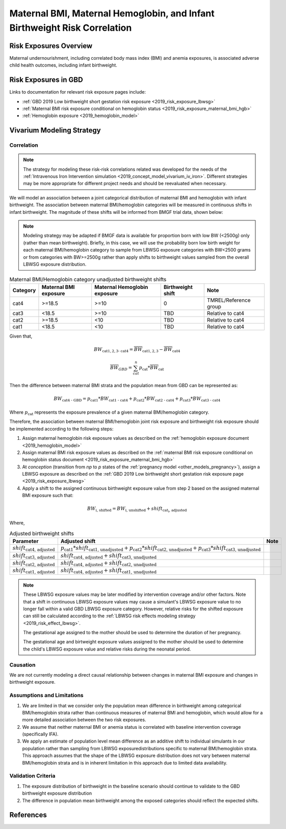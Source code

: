 .. _2019_risk_correlation_maternal_bmi_hgb_birthweight:

..
  Section title decorators for this document:

  ==============
  Document Title
  ==============

  Section Level 1
  ---------------

  Section Level 2
  +++++++++++++++

  Section Level 3
  ^^^^^^^^^^^^^^^

  Section Level 4
  ~~~~~~~~~~~~~~~

  Section Level 5
  '''''''''''''''

  The depth of each section level is determined by the order in which each
  decorator is encountered below. If you need an even deeper section level, just
  choose a new decorator symbol from the list here:
  https://docutils.sourceforge.io/docs/ref/rst/restructuredtext.html#sections
  And then add it to the list of decorators above.

=============================================================================
Maternal BMI, Maternal Hemoglobin, and Infant Birthweight Risk Correlation
=============================================================================

Risk Exposures Overview
------------------------

Maternal undernourishment, including correlated body mass index (BMI) and anemia exposures, is associated adverse child health outcomes, including infant birthweight.

Risk Exposures in GBD
-----------------------

Links to documentation for relevant risk exposure pages include:

- :ref:`GBD 2019 Low birthweight short gestation risk exposure <2019_risk_exposure_lbwsg>`

- :ref:`Maternal BMI risk exposure conditional on hemoglobin status <2019_risk_exposure_maternal_bmi_hgb>`

- :ref:`Hemoglobin exposure <2019_hemoglobin_model>`

Vivarium Modeling Strategy
----------------------------

Correlation
++++++++++++

.. note::

   The strategy for modeling these risk-risk correlations related was developed for the needs of the :ref:`Intravenous Iron Intervention simulation <2019_concept_model_vivarium_iv_iron>`. Different strategies may be more appropriate for different project needs and should be reevaluated when necessary.

We will model an association between a joint categorical distribution of maternal BMI and hemoglobin with infant birthweight. The association between maternal BMI/hemoglobin categories will be measured in continuous shifts in infant birthweight. The magnitude of these shifts will be informed from BMGF trial data, shown below:

.. note::

   Modeling strategy may be adapted if BMGF data is available for proportion born with low BW (<2500g) only (rather than mean birthweight). Briefly, in this case, we will use the probability born low birth weight for each maternal BMI/hemoglobin category to sample from LBWSG exposure categories with BW<2500 grams or from categories with BW>=2500g rather than apply shifts to birthweight values sampled from the overall LBWSG exposure distribution.

.. list-table:: Maternal BMI/Hemoglobin category unadjusted birthweight shifts
   :header-rows: 1 

   *  - Category
      - Maternal BMI exposure
      - Maternal Hemoglobin exposure
      - Birthweight shift
      - Note
   *  - cat4
      - >=18.5
      - >=10
      - 0
      - TMREL/Reference group
   *  - cat3
      - <18.5
      - >=10
      - TBD
      - Relative to cat4
   *  - cat2
      - >=18.5
      - <10
      - TBD
      - Relative to cat4
   *  - cat1
      - <18.5
      - <10
      - TBD
      - Relative to cat4
   
Given that,

.. math::

   BW_\text{cat{1,2,3} - cat4} = \overline{BW}_\text{cat{1,2,3}} - \overline{BW}_\text{cat4}

.. math::

   \overline{BW}_{GBD} = \sum_{cat}^{n} p_\text{cat} * \overline{BW}_\text{cat}

Then the difference between maternal BMI strata and the population mean from GBD can be represented as:

.. math::

   BW_\text{cat4 - GBD} = p_\text{cat1} * BW_\text{cat1 - cat4}
                           + p_\text{cat2} * BW_\text{cat2 - cat4}
                           + p_\text{cat3} * BW_\text{cat3 - cat4}

Where :math:`p_\text{cat}` represents the exposure prevalence of a given maternal BMI/hemoglobin category.

Therefore, the association between maternal BMI/hemoglobin joint risk exposure and birthweight risk exposure should be implemented according to the following steps:

#. Assign maternal hemoglobin risk exposure values as described on the :ref:`hemoglobin exposure document <2019_hemoglobin_model>`

#. Assign maternal BMI risk exposure values as described on the :ref:`maternal BMI risk exposure conditional on hemoglobin status document <2019_risk_exposure_maternal_bmi_hgb>`

#. At *conception* (transition from *np* to *p* states of the :ref:`pregnancy model <other_models_pregnancy>`), assign a LBWSG exposure as described on the :ref:`GBD 2019 Low birthweight short gestation risk exposure page <2019_risk_exposure_lbwsg>`

#. Apply a shift to the assigned continuous birthweight exposure value from step 2 based on the assigned maternal BMI exposure such that:

.. math::

   BW_\text{i, shifted} = BW_\text{i, unshifted} + shift_\text{cat_i, adjusted}

Where,

.. list-table:: Adjusted birthweight shifts
   :header-rows: 1

   *  - Parameter
      - Adjusted shift
      - Note
   *  - :math:`shift_\text{cat4, adjusted}`
      - :math:`p_\text{cat1} * shift_\text{cat1, unadjusted} + p_\text{cat2} * shift_\text{cat2, unadjusted} + p_\text{cat3} * shift_\text{cat3, unadjusted}`
      - 
   *  - :math:`shift_\text{cat3, adjusted}`
      - :math:`shift_\text{cat4, adjusted} + shift_\text{cat3, unadjusted}`
      - 
   *  - :math:`shift_\text{cat2, adjusted}`
      - :math:`shift_\text{cat4, adjusted} + shift_\text{cat2, unadjusted}`
      - 
   *  - :math:`shift_\text{cat1, adjusted}`
      - :math:`shift_\text{cat4, adjusted} + shift_\text{cat1, unadjusted}`
      - 

.. note::

   These LBWSG exposure values may be later modified by intervention coverage and/or other factors. Note that a shift in continuous LBWSG exposure values may cause a simulant's LBWSG exposure value to no longer fall within a valid GBD LBWSG exposure category. However, relative risks for the shifted exposure can still be calculated according to the :ref:`LBWSG risk effects modeling strategy <2019_risk_effect_lbwsg>`.

   The gestational age assigned to the mother should be used to determine the duration of her pregnancy.

   The gestational age and birtweight exposure values assigned to the mother should be used to determine the child's LBWSG exposure value and relative risks during the neonatal period.

Causation
++++++++++++

We are not currently modeling a direct causal relationship between changes in maternal BMI exposure and changes in birthweight exposure.

Assumptions and Limitations
++++++++++++++++++++++++++++++

#. We are limited in that we consider only the population mean difference in birthweight among categorical BMI/hemoglobin strata rather than continuous measures of maternal BMI and hemoglobin, which would allow for a more detailed association between the two risk exposures.

#. We assume that neither maternal BMI or anemia status is correlated with baseline intervention coverage (specifically IFA).

#. We apply an estimate of population level mean difference as an additive shift to individual simulants in our population rather than sampling from LBWSG exposuredistributions specific to maternal BMI/hemoglobin strata. This approach assumes that the shape of the LBWSG exposure distribution does not vary between maternal BMI/hemoglobin strata and is in inherent limitation in this approach due to limited data availability.

Validation Criteria
+++++++++++++++++++++

#. The exposure distribution of birthweight in the baseline scenario should continue to validate to the GBD birthweight exposure distribution

#. The difference in population mean birthweight among the exposed categories should reflect the expected shifts.

References
-----------
